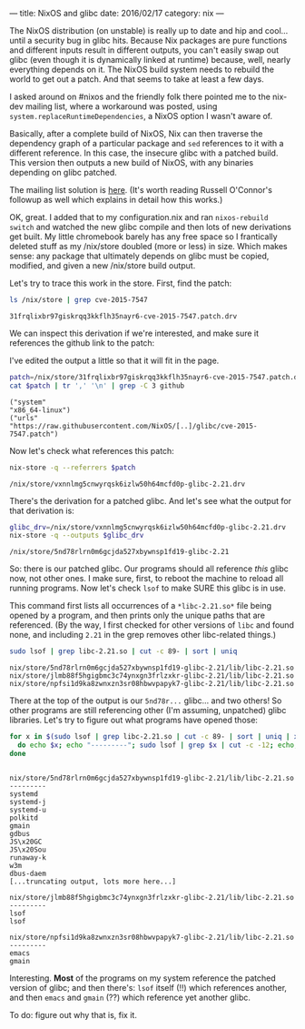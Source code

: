 ---
title: NixOS and glibc
date: 2016/02/17
category: nix
---

The NixOS distribution (on unstable) is really up to date and hip and
cool... until a security bug in glibc hits. Because Nix packages are
pure functions and different inputs result in different outputs, you
can't easily swap out glibc (even though it is dynamically linked at
runtime) because, well, nearly everything depends on it. The NixOS
build system needs to rebuild the world to get out a patch. And that
seems to take at least a few days.

I asked around on #nixos and the friendly folk there pointed me to the
nix-dev mailing list, where a workaround was posted, using
=system.replaceRuntimeDependencies=, a NixOS option I wasn't aware of.

Basically, after a complete build of NixOS, Nix can then traverse the
dependency graph of a particular package and =sed= references to it
with a different reference. In this case, the insecure glibc with a
patched build. This version then outputs a new build of NixOS, with
any binaries depending on glibc patched.

The mailing list solution is [[http://thread.gmane.org/gmane.linux.distributions.nixos/19479/focus=19486][here]]. (It's worth reading Russell
O'Connor's followup as well which explains in detail how this works.)

OK, great. I added that to my configuration.nix and ran =nixos-rebuild
switch= and watched the new glibc compile and then lots of new
derivations get built. My little chromebook barely has any free space
so I frantically deleted stuff as my /nix/store doubled (more or less)
in size. Which makes sense: any package that ultimately depends on
glibc must be copied, modified, and given a new /nix/store build
output.

Let's try to trace this work in the store. First, find the patch:

#+begin_src sh :exports both
ls /nix/store | grep cve-2015-7547
#+end_src

#+RESULTS:
: 31frqlixbr97giskrqq3kkflh35nayr6-cve-2015-7547.patch.drv

We can inspect this derivation if we're interested, and make sure it
references the github link to the patch:

#+BEGIN_ASIDE
I've edited the output a little so that it will fit in the page.
#+END_ASIDE

#+begin_src sh :results verbatim :exports both
patch=/nix/store/31frqlixbr97giskrqq3kkflh35nayr6-cve-2015-7547.patch.drv
cat $patch | tr ',' '\n' | grep -C 3 github
#+end_src

#+RESULTS:
: ("system"
: "x86_64-linux")
: ("urls"
: "https://raw.githubusercontent.com/NixOS/[..]/glibc/cve-2015-7547.patch")

Now let's check what references this patch:

#+begin_src sh :exports both
nix-store -q --referrers $patch
#+end_src

#+RESULTS:
: /nix/store/vxnnlmg5cnwyrqsk6izlw50h64mcfd0p-glibc-2.21.drv

There's the derivation for a patched glibc. And let's see what the
output for that derivation is:

#+begin_src sh :exports both
glibc_drv=/nix/store/vxnnlmg5cnwyrqsk6izlw50h64mcfd0p-glibc-2.21.drv
nix-store -q --outputs $glibc_drv
#+end_src

#+RESULTS:
: /nix/store/5nd78rlrn0m6gcjda527xbywnsp1fd19-glibc-2.21

So: there is our patched glibc. Our programs should all reference
/this/ glibc now, not other ones. I make sure, first, to reboot the
machine to reload all running programs. Now let's check =lsof= to make
SURE this glibc is in use.

#+BEGIN_ASIDE
This command first lists all occurrences of a =*libc-2.21.so*= file
being opened by a program, and then prints only the unique paths that
are referenced. (By the way, I first checked for other versions of
=libc= and found none, and including =2.21= in the grep removes other
libc-related things.)
#+END_ASIDE

#+begin_src sh :session *shell* :results verbatim :exports both
sudo lsof | grep libc-2.21.so | cut -c 89- | sort | uniq
#+end_src

#+RESULTS:
: nix/store/5nd78rlrn0m6gcjda527xbywnsp1fd19-glibc-2.21/lib/libc-2.21.so
: nix/store/jlmb88f5hgigbmc3c74ynxgn3frlzxkr-glibc-2.21/lib/libc-2.21.so
: nix/store/npfsi1d9ka8zwnxzn3sr08hbwvpapyk7-glibc-2.21/lib/libc-2.21.so

There at the top of the output is our =5nd78r...= glibc... and two
others! So other programs are still referencing other (I'm assuming,
unpatched) glibc libraries. Let's try to figure out what programs have
opened those:

#+begin_src sh :session *shell* :results verbatim :exports both
for x in $(sudo lsof | grep libc-2.21.so | cut -c 89- | sort | uniq | xargs);
  do echo $x; echo "---------"; sudo lsof | grep $x | cut -c -12; echo;
done
#+end_src

#+RESULTS:
#+begin_example

nix/store/5nd78rlrn0m6gcjda527xbywnsp1fd19-glibc-2.21/lib/libc-2.21.so
---------
systemd     
systemd-j   
systemd-u   
polkitd     
gmain       
gdbus       
JS\x20GC    
JS\x20Sou   
runaway-k   
w3m         
dbus-daem   
[...truncating output, lots more here...]

nix/store/jlmb88f5hgigbmc3c74ynxgn3frlzxkr-glibc-2.21/lib/libc-2.21.so
---------
lsof       
lsof       

nix/store/npfsi1d9ka8zwnxzn3sr08hbwvpapyk7-glibc-2.21/lib/libc-2.21.so
---------
emacs       
gmain
#+end_example

Interesting. *Most* of the programs on my system reference the patched
version of glibc; and then there's: =lsof= itself (!!) which references
another, and then =emacs= and =gmain= (??) which reference yet another
glibc.

To do: figure out why that is, fix it.
